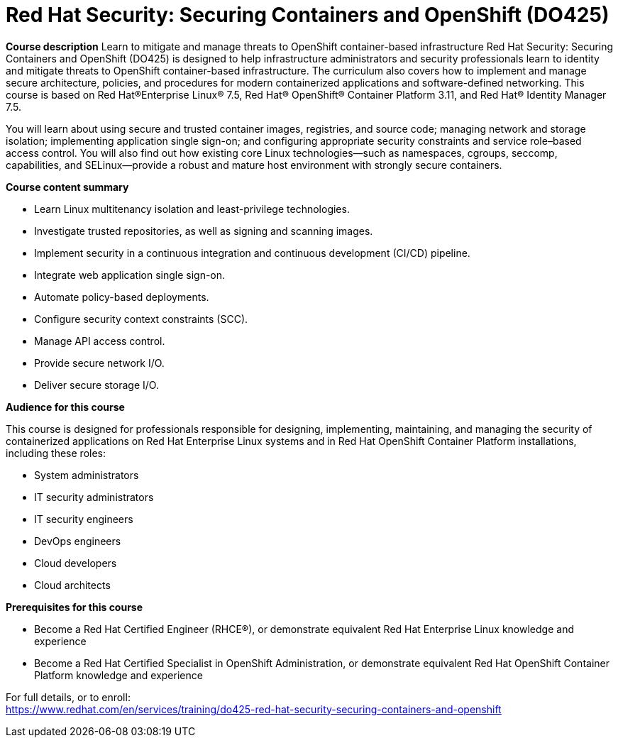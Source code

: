 = Red Hat Security: Securing Containers and OpenShift (DO425)


*Course description*
Learn to mitigate and manage threats to OpenShift container-based infrastructure
Red Hat Security: Securing Containers and OpenShift (DO425) is designed to help infrastructure administrators and security professionals learn to identity and mitigate threats to OpenShift container-based infrastructure. The curriculum also covers how to implement and manage secure architecture, policies, and procedures for modern containerized applications and software-defined networking.
This course is based on Red Hat(R)Enterprise Linux(R) 7.5, Red Hat(R) OpenShift(R) Container Platform 3.11, and Red Hat(R) Identity Manager 7.5.

You will learn about using secure and trusted container images, registries, and source code; managing network and storage isolation; implementing application single sign-on; and configuring appropriate security constraints and service role–based access control. You will also find out how existing core Linux technologies—such as namespaces, cgroups, seccomp, capabilities, and SELinux—provide a robust and mature host environment with strongly secure containers.

*Course content summary*

* Learn Linux multitenancy isolation and least-privilege technologies.
* Investigate trusted repositories, as well as signing and scanning images.
* Implement security in a continuous integration and continuous development (CI/CD) pipeline.
* Integrate web application single sign-on.
* Automate policy-based deployments.
* Configure security context constraints (SCC).
* Manage API access control.
* Provide secure network I/O.
* Deliver secure storage I/O.

*Audience for this course*

This course is designed for professionals responsible for designing, implementing, maintaining, and managing the security of containerized applications on Red Hat Enterprise Linux systems and in Red Hat OpenShift Container Platform installations, including these roles:

* System administrators
* IT security administrators
* IT security engineers
* DevOps engineers
* Cloud developers
* Cloud architects

*Prerequisites for this course*

* Become a Red Hat Certified Engineer (RHCE(R)), or demonstrate equivalent Red Hat Enterprise Linux knowledge and experience
* Become a Red Hat Certified Specialist in OpenShift Administration, or demonstrate equivalent Red Hat OpenShift Container Platform knowledge and experience


For full details, or to enroll: +
https://www.redhat.com/en/services/training/do425-red-hat-security-securing-containers-and-openshift
